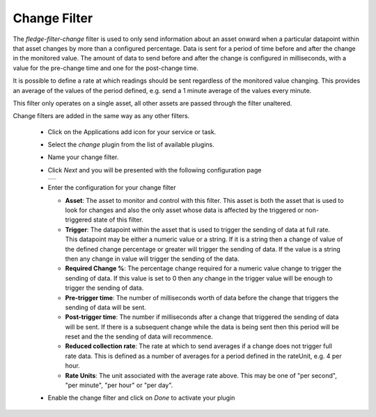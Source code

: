.. Images
.. |change| image:: images/change.jpg

Change Filter
=============

The *fledge-filter-change* filter is used to only send information about an asset onward when a particular datapoint within that asset changes by more than a configured percentage. Data is sent for a period of time before and after the change in the monitored value. The amount of data to send before and after the change is configured in milliseconds, with a value for the pre-change time and one for the post-change time.

It is possible to define a rate at which readings should be sent regardless of the monitored value changing. This provides an average of the values of the period defined, e.g. send a 1 minute average of the values every minute.

This filter only operates on a single asset, all other assets are passed through the filter unaltered.

Change filters are added in the same way as any other filters.

  - Click on the Applications add icon for your service or task.

  - Select the *change* plugin from the list of available plugins.

  - Name your change filter.

  - Click *Next* and you will be presented with the following configuration page

    +----------+
    | |change| |
    +----------+

  - Enter the configuration for your change filter

    - **Asset**: The asset to monitor and control with this filter. This asset is both the asset that is used to look for changes and also the only asset whose data is affected by the triggered or non-triggered state of this filter.

    - **Trigger**: The datapoint within the asset that is used to trigger the sending of data at full rate. This datapoint may be either a numeric value or a string. If it is a string then a change of value of the defined change percentage or greater will trigger the sending of data. If the value is a string then any change in value will trigger the sending of the data.

    - **Required Change %**: The percentage change required for a numeric value change to trigger the sending of data. If this value is set to 0 then any change in the trigger value will be enough to trigger the sending of data.

    - **Pre-trigger time**: The number of milliseconds worth of data before the change that triggers the sending of data will be sent.

    - **Post-trigger time**: The number if milliseconds after a change that triggered the sending of data will be sent. If there is a subsequent change while the data is being sent then this period will be reset and the the sending of data will recommence.

    - **Reduced collection rate**: The rate at which to send averages if a change does not trigger full rate data. This is defined as a number of averages for a period defined in the rateUnit, e.g. 4 per hour.

    - **Rate Units**: The unit associated with the average rate above. This may be one of "per second", "per minute", "per hour" or "per day".

  - Enable the change filter and click on *Done* to activate your plugin

